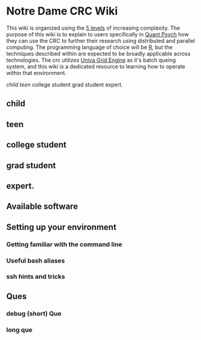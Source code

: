 * Notre Dame CRC Wiki

This wiki is organized using the [[https://www.youtube.com/watch?v=hYip_Vuv8J0][5 levels]] of increasing complexity. The purpose of this wiki is to explain to users specifically in [[https://psychology.nd.edu/graduate-programs/areas-of-study/quantitative/][Quant Psych]] how they can use the CRC to further their research using distributed and parallel computing. The programming language of choice will be [[https://www.r-project.org/][R]], but the techniques described within are expected to be broadly applicable across technologies.
The crc utilizes [[https://en.wikipedia.org/wiki/Univa_Grid_Engine][Univa Grid Engine]] as it's batch queing system, and this wiki is a dedicated resource to learning how to operate within that environment.


[[child][child]]
[[teen][teen]]
college student
grad student
expert. 


** child
** teen
** college student
** grad student
** expert. 

** Available software
** Setting up your environment
*** Getting familiar with the command line
*** Useful bash aliases
*** ssh hints and tricks
** Ques
*** debug (short) Que
*** long que
